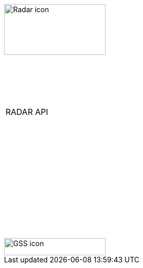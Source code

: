 [[_cover]]

&nbsp; +
&nbsp;

image::../themes/0-images/Radar-icon.png[width=200, height=100, align=center]

&nbsp; +
&nbsp; +
&nbsp;

[width=70%, align=center, cols="^"]
|===
| &nbsp; +
 RADAR API +
 &nbsp; +
|===

&nbsp; +
&nbsp; +
&nbsp; +
&nbsp; +
&nbsp; +
&nbsp; +
&nbsp; +
&nbsp; +
&nbsp; +
&nbsp; +
&nbsp;

image::../themes/0-images/GSS-icon.png[width=200, height=34, align=center]
